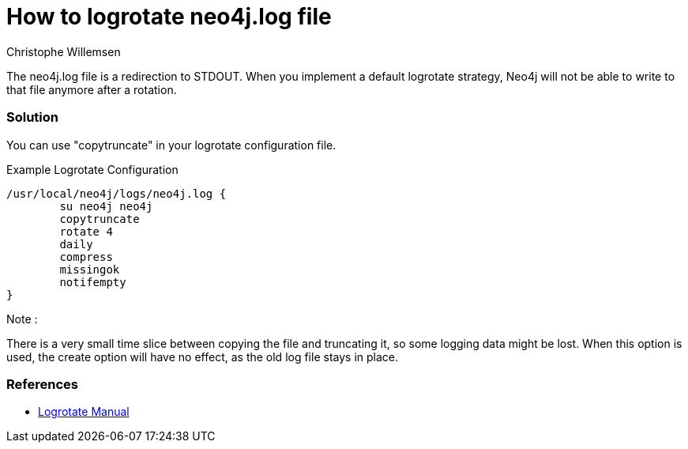 = How to logrotate neo4j.log file
:slug: how-to-logrotate-neo4j-dot-log
:author: Christophe Willemsen
:neo4j-versions: 3.0
:tags: logs
:public:
:category: operations

The neo4j.log file is a redirection to STDOUT. When you implement a default logrotate strategy,
Neo4j will not be able to write to that file anymore after a rotation.

=== Solution

You can use "copytruncate" in your logrotate configuration file.

.Example Logrotate Configuration
[source,bash]
----
/usr/local/neo4j/logs/neo4j.log {
	su neo4j neo4j
	copytruncate
	rotate 4
	daily
	compress
	missingok
	notifempty
}
----

Note :

There is a very small time slice between copying the file and truncating it, so
some logging data might be lost. When this option is used, the create option will
have no effect, as the old log file stays in place.

=== References

* http://www.delafond.org/traducmanfr/man/man8/logrotate.8.html[Logrotate Manual]
